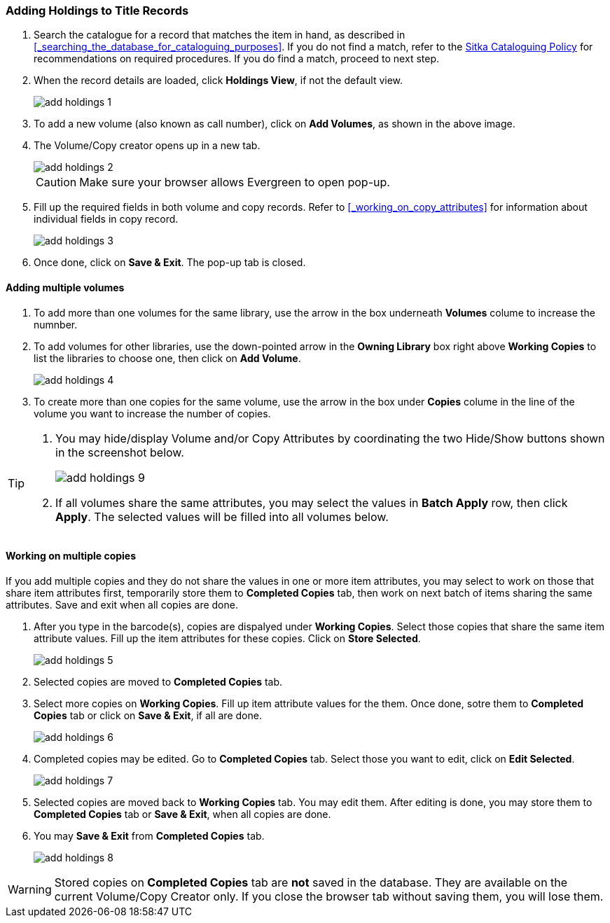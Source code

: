 Adding Holdings to Title Records
~~~~~~~~~~~~~~~~~~~~~~~~~~~~~~~~

. Search the catalogue for a record that matches the item in hand, as described in xref:_searching_the_database_for_cataloguing_purposes[]. If you do not find a match, refer to the  http://sitka.bclibraries.ca/governance/sitka-policy/[Sitka Cataloguing Policy] for recommendations on required procedures. If you do find a match, proceed to next step.

. When the record details are loaded, click *Holdings View*, if not the default view.
+
image::images/cat/add-holdings-1.png[]
+
. To add a new volume (also known as call number), click on *Add Volumes*, as shown in the above image.
. The Volume/Copy creator opens up in a new tab. 
+
image::images/cat/add-holdings-2.png[]
+
CAUTION: Make sure your browser allows Evergreen to open pop-up. 
+
. Fill up the required fields in both volume and copy records. Refer to xref:_working_on_copy_attributes[] for information about individual fields in copy record.
+
image::images/cat/add-holdings-3.png[]
+
. Once done, click on *Save & Exit*. The pop-up tab is closed.

Adding multiple volumes
^^^^^^^^^^^^^^^^^^^^^^^

. To add more than one volumes for the same library, use the arrow in the box underneath *Volumes* colume to increase the numnber. 
+

. To add volumes for other libraries, use the down-pointed arrow in the *Owning Library* box right above *Working Copies* to list the libraries to choose one, then click on *Add Volume*.
+
image::images/cat/add-holdings-4.png[] 
+
. To create more than one copies for the same volume, use the arrow in the box under *Copies* colume in the line of the volume you want to increase the number of copies.


[TIP]
=====
. You may hide/display Volume and/or Copy Attributes by coordinating the two Hide/Show buttons shown in the screenshot below. 
+
image::images/cat/add-holdings-9.png[]
+
. If all volumes share the same attributes, you may select the values in *Batch Apply* row, then click *Apply*.  The selected values will be filled into all volumes below.
=====

Working on multiple copies
^^^^^^^^^^^^^^^^^^^^^^^^^^


If you add multiple copies and they do not share the values in one or more item attributes, you may select to work on those that share item attributes first, temporarily store them to *Completed Copies* tab, then work on next batch of items sharing the same attributes. Save and exit when all copies are done.

. After you type in the barcode(s), copies are dispalyed under *Working Copies*. Select those copies that share the same item attribute values. Fill up the item attributes for these copies. Click on *Store Selected*.
+
image::images/cat/add-holdings-5.png[]
+
. Selected copies are moved to *Completed Copies* tab.
+
. Select more copies on *Working Copies*. Fill up item attribute values for the them. Once done, sotre them to *Completed Copies* tab or click on *Save & Exit*, if all are done.
+
image::images/cat/add-holdings-6.png[]
+
. Completed copies may be edited. Go to *Completed Copies* tab. Select those you want to edit, click on *Edit Selected*.
+
image::images/cat/add-holdings-7.png[]
+
. Selected copies are moved back to *Working Copies* tab. You may edit them. After editing is done, you may store them to *Completed Copies* tab or *Save & Exit*, when all copies are done. 
+
. You may *Save & Exit* from *Completed Copies* tab.
+
image::images/cat/add-holdings-8.png[]

WARNING: Stored copies on *Completed Copies* tab are *not* saved in the database. They are available on the current Volume/Copy Creator only. If you close the browser tab without saving them, you will lose them.






